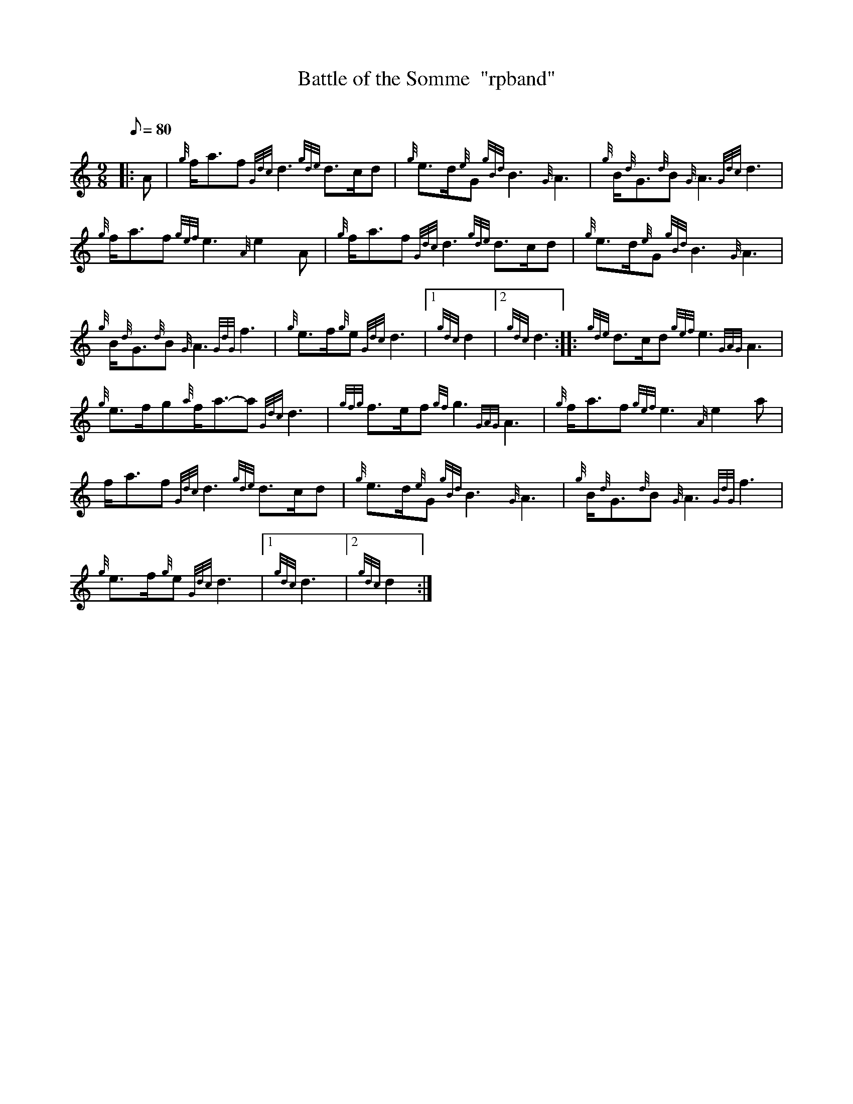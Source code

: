 X:1
T:Battle of the Somme  "rpband"
M:9/8
L:1/8
Q:80
C:
S:9/8 March
K:HP
|: A|
{g}f/2a3/2f{Gdc}d3{gde}d3/2c/2d|
{g}e3/2d/2{e}G{gBd}B3{G}A3|
{g}B/2{d}G3/2{d}B{G}A3{Gdc}d3|  !
{g}f/2a3/2f{gef}e3{A}e2A|
{g}f/2a3/2f{Gdc}d3{gde}d3/2c/2d|
{g}e3/2d/2{e}G{gBd}B3{G}A3|  !
{g}B/2{d}G3/2{d}B{G}A3{GdG}f3|
{g}e3/2f/2{g}e{Gdc}d3|1 {gdc}d2|2 {gdc}d3:| |:
{gde}d3/2c/2d{gef}e3{GAG}A3|  !
{g}e3/2f/2g{a}f/2a3/2-a{Gdc}d3|
{gfg}f3/2e/2f{gf}g3{GAG}A3|
{g}f/2a3/2f{gef}e3{A}e2a|  !
f/2a3/2f{Gdc}d3{gde}d3/2c/2d|
{g}e3/2d/2{e}G{gBd}B3{G}A3|
{g}B/2{d}G3/2{d}B{G}A3{GdG}f3|  !
{g}e3/2f/2{g}e{Gdc}d3|1 {gdc}d3|2 {gdc}d2:|

